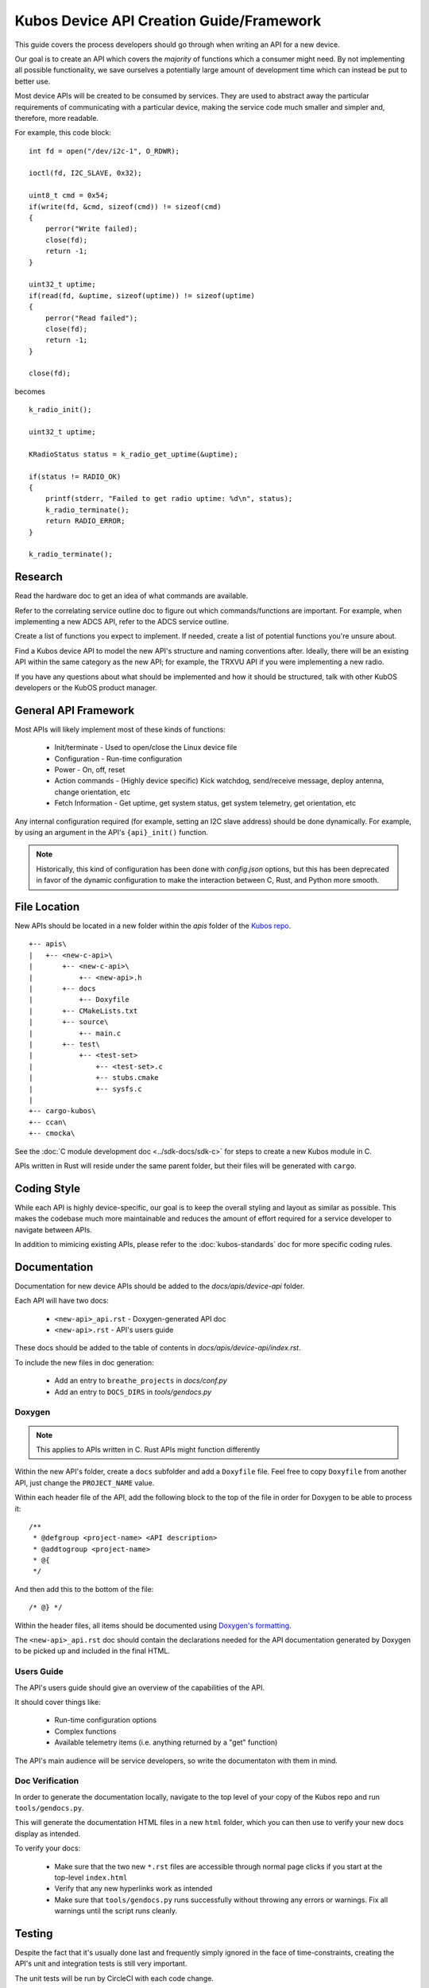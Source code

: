 Kubos Device API Creation Guide/Framework
=========================================

This guide covers the process developers should go through when writing an API for a new device.

Our goal is to create an API which covers the *majority* of functions which a consumer might need.
By not implementing all possible functionality, we save ourselves a potentially large amount of development
time which can instead be put to better use.

Most device APIs will be created to be consumed by services. They are used to abstract away the particular
requirements of communicating with a particular device, making the service code much smaller and simpler and,
therefore, more readable.

For example, this code block::

    int fd = open("/dev/i2c-1", O_RDWR);

    ioctl(fd, I2C_SLAVE, 0x32);
    
    uint8_t cmd = 0x54;
    if(write(fd, &cmd, sizeof(cmd)) != sizeof(cmd)
    {
        perror("Write failed);
        close(fd);
        return -1;
    }
    
    uint32_t uptime;
    if(read(fd, &uptime, sizeof(uptime)) != sizeof(uptime)
    {
        perror("Read failed");
        close(fd);
        return -1;
    }
    
    close(fd);
    
becomes

::

    k_radio_init();
    
    uint32_t uptime;
    
    KRadioStatus status = k_radio_get_uptime(&uptime);
    
    if(status != RADIO_OK)
    {
        printf(stderr, "Failed to get radio uptime: %d\n", status);
        k_radio_terminate();
        return RADIO_ERROR;
    }
    
    k_radio_terminate();

Research
--------

Read the hardware doc to get an idea of what commands are available.

Refer to the correlating service outline doc to figure out which commands/functions are important.
For example, when implementing a new ADCS API, refer to the ADCS service outline.

Create a list of functions you expect to implement.
If needed, create a list of potential functions you're unsure about.

Find a Kubos device API to model the new API's structure and naming conventions after.
Ideally, there will be an existing API within the same category as the new API;
for example, the TRXVU API if you were implementing a new radio.

If you have any questions about what should be implemented and how it should be structured,
talk with other KubOS developers or the KubOS product manager.

General API Framework
---------------------

Most APIs will likely implement most of these kinds of functions:

    - Init/terminate - Used to open/close the Linux device file
    - Configuration - Run-time configuration
    - Power - On, off, reset
    - Action commands - (Highly device specific) Kick watchdog, send/receive message, deploy antenna, change orientation, etc
    - Fetch Information - Get uptime, get system status, get system telemetry, get orientation, etc

Any internal configuration required (for example, setting an I2C slave address) should be done dynamically.
For example, by using an argument in the API's ``{api}_init()`` function.

.. note::

    Historically, this kind of configuration has been done with `config.json` options, but this has been deprecated
    in favor of the dynamic configuration to make the interaction between C, Rust, and Python more smooth.
    
File Location
-------------

New APIs should be located in a new folder within the `apis` folder of the `Kubos repo <https://github.com/kubos/kubos>`__.

::

    +-- apis\
    |   +-- <new-c-api>\
    |       +-- <new-c-api>\
    |           +-- <new-api>.h
    |       +-- docs
    |           +-- Doxyfile
    |       +-- CMakeLists.txt
    |       +-- source\
    |           +-- main.c
    |       +-- test\
    |           +-- <test-set>
    |               +-- <test-set>.c
    |               +-- stubs.cmake
    |               +-- sysfs.c
    |
    +-- cargo-kubos\
    +-- ccan\
    +-- cmocka\
    
See the :doc:`C module development doc <../sdk-docs/sdk-c>` for steps to create a new Kubos module in C.

APIs written in Rust will reside under the same parent folder, but their files will be generated with ``cargo``.

Coding Style
------------

While each API is highly device-specific, our goal is to keep the overall styling and layout as similar as possible.
This makes the codebase much more maintainable and reduces the amount of effort required for a service developer
to navigate between APIs.

In addition to mimicing existing APIs, please refer to the :doc:`kubos-standards` doc for more specific coding rules.

Documentation
-------------

Documentation for new device APIs should be added to the `docs/apis/device-api` folder.

Each API will have two docs:

    - ``<new-api>_api.rst`` - Doxygen-generated API doc
    - ``<new-api>.rst`` - API's users guide

These docs should be added to the table of contents in `docs/apis/device-api/index.rst`.

To include the new files in doc generation:

    - Add an entry to ``breathe_projects`` in `docs/conf.py`
    - Add an entry to ``DOCS_DIRS`` in `tools/gendocs.py`

Doxygen
~~~~~~~

.. note:: This applies to APIs written in C. Rust APIs might function differently

Within the new API's folder, create a ``docs`` subfolder and add a ``Doxyfile`` file.
Feel free to copy ``Doxyfile`` from another API, just change the ``PROJECT_NAME`` value.

Within each header file of the API, add the following block to the top of the file in order for Doxygen to be able to process it::

    /**
     * @defgroup <project-name> <API description>
     * @addtogroup <project-name>
     * @{
     */

And then add this to the bottom of the file::

    /* @} */
    
Within the header files, all items should be documented using `Doxygen's formatting <http://www.doxygen.nl/manual/docblocks.html>`__.

The ``<new-api>_api.rst`` doc should contain the declarations needed for the API documentation generated by
Doxygen to be picked up and included in the final HTML.

Users Guide
~~~~~~~~~~~

The API's users guide should give an overview of the capabilities of the API.

It should cover things like:

    - Run-time configuration options
    - Complex functions
    - Available telemetry items (i.e. anything returned by a "get" function)

The API's main audience will be service developers, so write the documentaton with them in mind.

Doc Verification
~~~~~~~~~~~~~~~~

In order to generate the documentation locally, navigate to the top level of your copy of the Kubos repo and run ``tools/gendocs.py``.

This will generate the documentation HTML files in a new ``html`` folder, which you can then use to verify your new docs display as intended.

To verify your docs:

    - Make sure that the two new ``*.rst`` files are accessible through normal page clicks if you start at the top-level ``index.html``
    - Verify that any new hyperlinks work as intended
    - Make sure that ``tools/gendocs.py`` runs successfully without throwing any errors or warnings. Fix all warnings until the script runs cleanly.

Testing
-------

Despite the fact that it's usually done last and frequently simply ignored in the face of time-constraints,
creating the API's unit and integration tests is still very important.

The unit tests will be run by CircleCI with each code change.

The integration tests will normally be run as an automated suite.

Unit Tests
~~~~~~~~~~

API unit tests should cover at least the following cases:

    - Good cases for all functions
    - Null pointer cases for each function pointer argument
    - Out-of-bounds cases for each function argument which is limited by more than its size (ex. ``uint8_t`` but max value of 3)

C
^

Unit tests for APIs written in C are run using `CMocka <https://api.cmocka.org/>`__.

The C API should contain a ``test`` folder with a subfolder containing the test set/s (most APIs will only have one test set).

Within each test set should be three files:

    - ``<test-set>.c`` - The file containing the actual tests
    - ``sysfs.c`` - Stub functions for the underlying `sysfs` calls
    - ``stubs.cmake`` - Makes the stub functions available to the test builder/runner


Unit tests can be run locally by navigating to the test folder under the API folder,
creating a ``build`` dir in the test folder and running ``cmake .. && make``.

To run the tests the same way that CircleCI does, navigate to the top level of the Kubos repo and issue this command::

    $ python $PWD/tools/build.py --all-tests
    
Rust
^^^^

Rust has `native support for unit tests <https://doc.rust-lang.org/book/second-edition/ch11-03-test-organization.html>`__.

This can be leveraged by running ``cargo test`` from within the module folder.

Python
^^^^^^

Python's ``unittest`` and ``mock`` packages should be used to create unit tests
for Python APIs.

Integration Tests
~~~~~~~~~~~~~~~~~

All integration tests live within `test/integration/linux`. The API's integration test should be a new Kubos project within that folder.

The project should test each function exposed by the API.

Results should be written to a file on the target board. Any errors should be written to both the results file and ``stderr``.

At the completion of the test, a success or failure message should be printed to ``stdout``/``stderr``.
This message can then be used by ``test_runner.py`` to determine if the test passed.

See the `integration test's README <https://github.com/kubos/kubos/tree/master/test/integration/linux>`__ for more information about running automation tests.

Manual Integration Tests
^^^^^^^^^^^^^^^^^^^^^^^^

Some device functionality might not lend itself to automated testing. For instance, testing a radio's ability to receive a message.

In this case, create a new document with the manual test cases. Each case should have execution steps and expected output.
Put this doc in the API's `test` folder.
